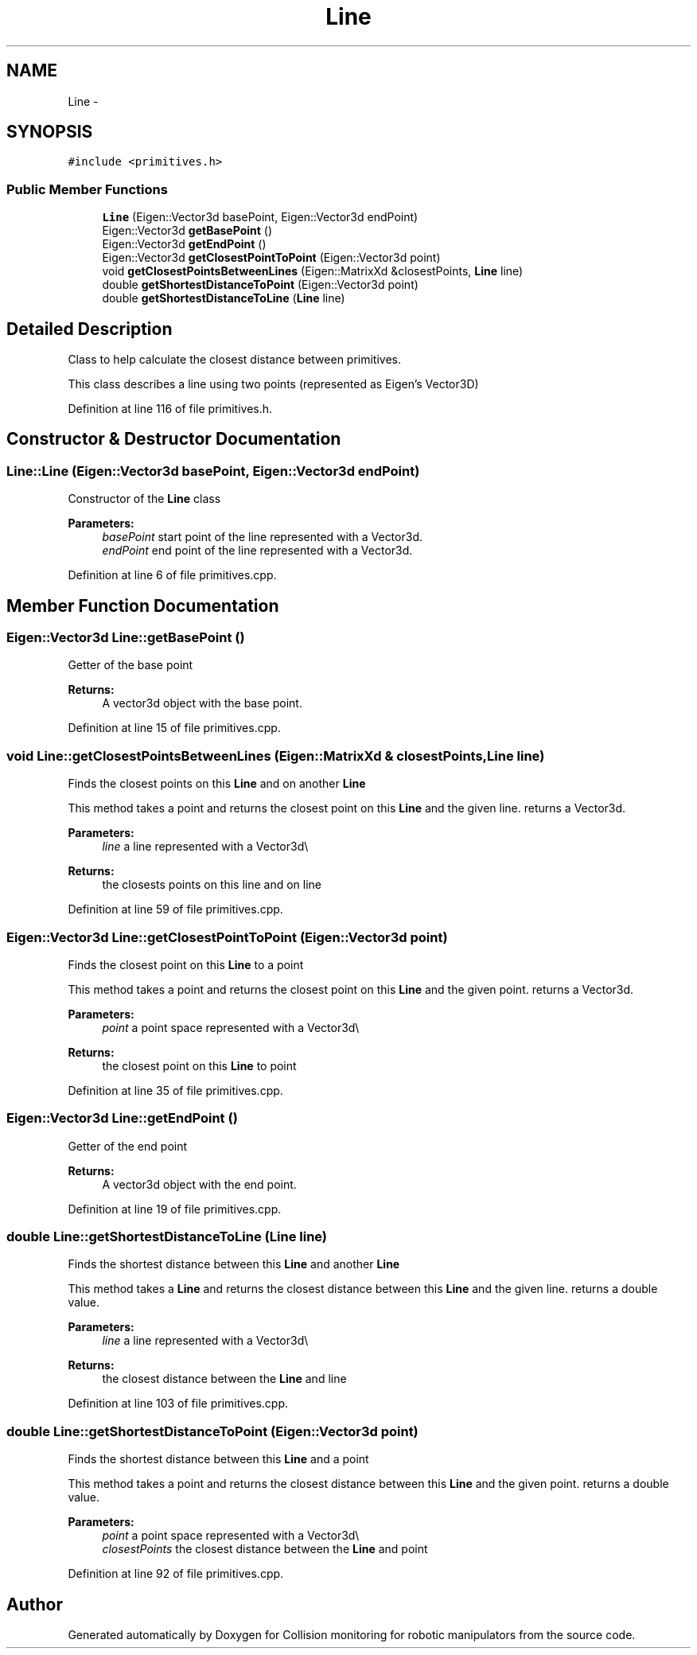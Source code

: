 .TH "Line" 3 "Wed Jun 24 2020" "Collision monitoring for robotic manipulators" \" -*- nroff -*-
.ad l
.nh
.SH NAME
Line \- 
.SH SYNOPSIS
.br
.PP
.PP
\fC#include <primitives\&.h>\fP
.SS "Public Member Functions"

.in +1c
.ti -1c
.RI "\fBLine\fP (Eigen::Vector3d basePoint, Eigen::Vector3d endPoint)"
.br
.ti -1c
.RI "Eigen::Vector3d \fBgetBasePoint\fP ()"
.br
.ti -1c
.RI "Eigen::Vector3d \fBgetEndPoint\fP ()"
.br
.ti -1c
.RI "Eigen::Vector3d \fBgetClosestPointToPoint\fP (Eigen::Vector3d point)"
.br
.ti -1c
.RI "void \fBgetClosestPointsBetweenLines\fP (Eigen::MatrixXd &closestPoints, \fBLine\fP line)"
.br
.ti -1c
.RI "double \fBgetShortestDistanceToPoint\fP (Eigen::Vector3d point)"
.br
.ti -1c
.RI "double \fBgetShortestDistanceToLine\fP (\fBLine\fP line)"
.br
.in -1c
.SH "Detailed Description"
.PP 
Class to help calculate the closest distance between primitives\&.
.PP
This class describes a line using two points (represented as Eigen's Vector3D) 
.PP
Definition at line 116 of file primitives\&.h\&.
.SH "Constructor & Destructor Documentation"
.PP 
.SS "Line::Line (Eigen::Vector3d basePoint, Eigen::Vector3d endPoint)"
Constructor of the \fBLine\fP class
.PP
\fBParameters:\fP
.RS 4
\fIbasePoint\fP start point of the line represented with a Vector3d\&. 
.br
\fIendPoint\fP end point of the line represented with a Vector3d\&. 
.RE
.PP

.PP
Definition at line 6 of file primitives\&.cpp\&.
.SH "Member Function Documentation"
.PP 
.SS "Eigen::Vector3d Line::getBasePoint ()"
Getter of the base point
.PP
\fBReturns:\fP
.RS 4
A vector3d object with the base point\&. 
.RE
.PP

.PP
Definition at line 15 of file primitives\&.cpp\&.
.SS "void Line::getClosestPointsBetweenLines (Eigen::MatrixXd & closestPoints, \fBLine\fP line)"
Finds the closest points on this \fBLine\fP and on another \fBLine\fP
.PP
This method takes a point and returns the closest point on this \fBLine\fP and the given line\&. returns a Vector3d\&.
.PP
\fBParameters:\fP
.RS 4
\fIline\fP a line represented with a Vector3d\\ 
.RE
.PP
\fBReturns:\fP
.RS 4
the closests points on this line and on line 
.RE
.PP

.PP
Definition at line 59 of file primitives\&.cpp\&.
.SS "Eigen::Vector3d Line::getClosestPointToPoint (Eigen::Vector3d point)"
Finds the closest point on this \fBLine\fP to a point
.PP
This method takes a point and returns the closest point on this \fBLine\fP and the given point\&. returns a Vector3d\&.
.PP
\fBParameters:\fP
.RS 4
\fIpoint\fP a point space represented with a Vector3d\\ 
.RE
.PP
\fBReturns:\fP
.RS 4
the closest point on this \fBLine\fP to point 
.RE
.PP

.PP
Definition at line 35 of file primitives\&.cpp\&.
.SS "Eigen::Vector3d Line::getEndPoint ()"
Getter of the end point
.PP
\fBReturns:\fP
.RS 4
A vector3d object with the end point\&. 
.RE
.PP

.PP
Definition at line 19 of file primitives\&.cpp\&.
.SS "double Line::getShortestDistanceToLine (\fBLine\fP line)"
Finds the shortest distance between this \fBLine\fP and another \fBLine\fP
.PP
This method takes a \fBLine\fP and returns the closest distance between this \fBLine\fP and the given line\&. returns a double value\&.
.PP
\fBParameters:\fP
.RS 4
\fIline\fP a line represented with a Vector3d\\ 
.RE
.PP
\fBReturns:\fP
.RS 4
the closest distance between the \fBLine\fP and line 
.RE
.PP

.PP
Definition at line 103 of file primitives\&.cpp\&.
.SS "double Line::getShortestDistanceToPoint (Eigen::Vector3d point)"
Finds the shortest distance between this \fBLine\fP and a point
.PP
This method takes a point and returns the closest distance between this \fBLine\fP and the given point\&. returns a double value\&.
.PP
\fBParameters:\fP
.RS 4
\fIpoint\fP a point space represented with a Vector3d\\ 
.br
\fIclosestPoints\fP the closest distance between the \fBLine\fP and point 
.RE
.PP

.PP
Definition at line 92 of file primitives\&.cpp\&.

.SH "Author"
.PP 
Generated automatically by Doxygen for Collision monitoring for robotic manipulators from the source code\&.
